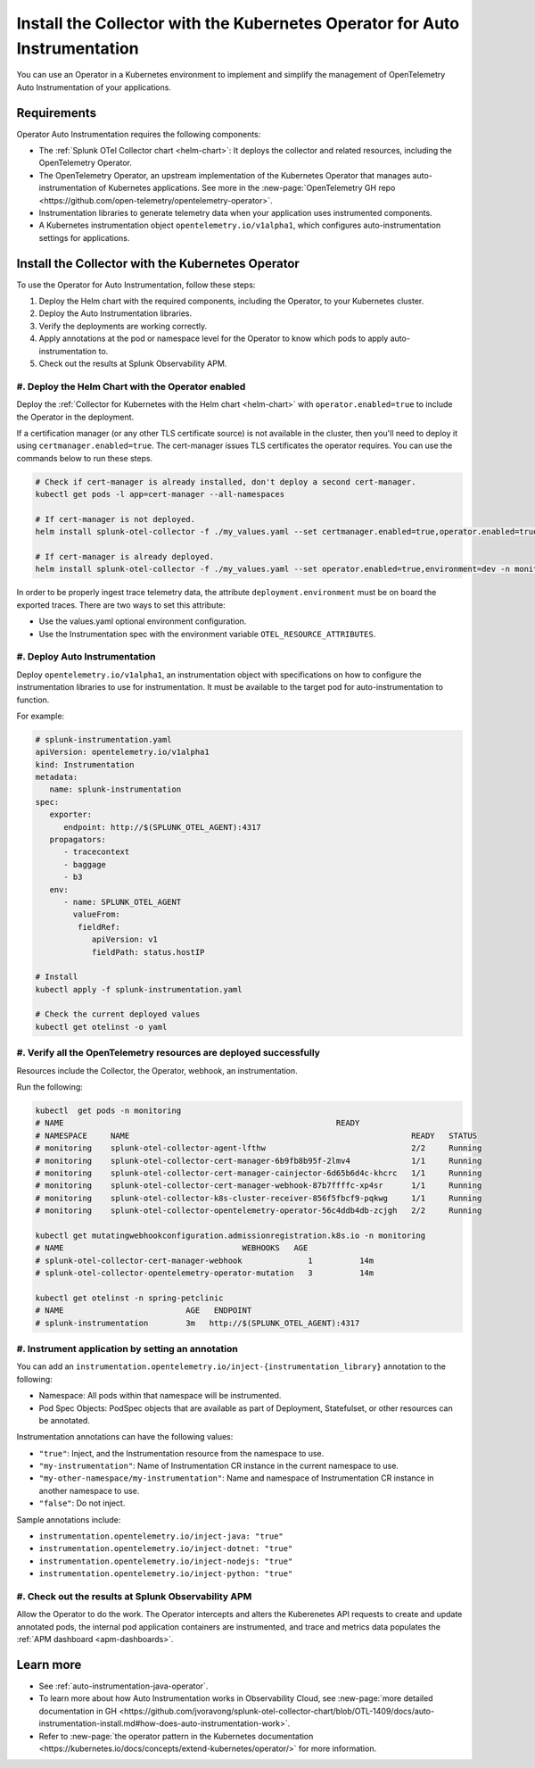 .. _auto-instrumentation-operator:

*****************************************************************************
Install the Collector with the Kubernetes Operator for Auto Instrumentation
*****************************************************************************

.. meta::
   :description: Use the Collector with the Kubernetes Operator for automatic instrumentation to easily add observability code to your application, enabling it to produce telemetry data.

You can use an Operator in a Kubernetes environment to implement and simplify the management of OpenTelemetry Auto Instrumentation of your applications. 

Requirements
================================================================

Operator Auto Instrumentation requires the following components: 

* The :ref:`Splunk OTel Collector chart <helm-chart>`: It deploys the collector and related resources, including the OpenTelemetry Operator.
* The OpenTelemetry Operator, an upstream implementation of the Kubernetes Operator that manages auto-instrumentation of Kubernetes applications. See more in the :new-page:`OpenTelemetry GH repo <https://github.com/open-telemetry/opentelemetry-operator>`.
* Instrumentation libraries to generate telemetry data when your application uses instrumented components.
* A Kubernetes instrumentation object ``opentelemetry.io/v1alpha1``, which configures auto-instrumentation settings for applications.

Install the Collector with the Kubernetes Operator  
===========================================================================

To use the Operator for Auto Instrumentation, follow these steps:

#. Deploy the Helm chart with the required components, including the Operator, to your Kubernetes cluster. 

#. Deploy the Auto Instrumentation libraries. 

#. Verify the deployments are working correctly. 

#. Apply annotations at the pod or namespace level for the Operator to know which pods to apply auto-instrumentation to.   

#. Check out the results at Splunk Observability APM.

#. Deploy the Helm Chart with the Operator enabled
------------------------------------------------------------

Deploy the :ref:`Collector for Kubernetes with the Helm chart <helm-chart>` with ``operator.enabled=true`` to include the Operator in the deployment.

If a certification manager (or any other TLS certificate source) is not available in the cluster, then you'll need to deploy it using ``certmanager.enabled=true``. The cert-manager issues TLS certificates the operator requires. You can use the commands below to run these steps.

.. code-block:: yaml

   # Check if cert-manager is already installed, don't deploy a second cert-manager.
   kubectl get pods -l app=cert-manager --all-namespaces

   # If cert-manager is not deployed.
   helm install splunk-otel-collector -f ./my_values.yaml --set certmanager.enabled=true,operator.enabled=true,environment=dev -n monitoring helm-charts/splunk-otel-collector

   # If cert-manager is already deployed.
   helm install splunk-otel-collector -f ./my_values.yaml --set operator.enabled=true,environment=dev -n monitoring helm-charts/splunk-otel-collector

In order to be properly ingest trace telemetry data, the attribute ``deployment.environment`` must be on board the exported traces. There are two ways to set this attribute:

* Use the values.yaml optional environment configuration.
* Use the Instrumentation spec with the environment variable ``OTEL_RESOURCE_ATTRIBUTES``.

#. Deploy Auto Instrumentation
------------------------------------------------------------

Deploy ``opentelemetry.io/v1alpha1``, an instrumentation object with specifications on how to configure the instrumentation libraries to use for instrumentation. It must be available to the target pod for auto-instrumentation to function. 

For example:

.. code-block:: yaml

   # splunk-instrumentation.yaml
   apiVersion: opentelemetry.io/v1alpha1
   kind: Instrumentation
   metadata:
      name: splunk-instrumentation
   spec:
      exporter:
         endpoint: http://$(SPLUNK_OTEL_AGENT):4317
      propagators:
         - tracecontext
         - baggage
         - b3
      env:
         - name: SPLUNK_OTEL_AGENT
           valueFrom:
            fieldRef:
               apiVersion: v1
               fieldPath: status.hostIP

   # Install
   kubectl apply -f splunk-instrumentation.yaml

   # Check the current deployed values
   kubectl get otelinst -o yaml

#. Verify all the OpenTelemetry resources are deployed successfully
---------------------------------------------------------------------------

Resources include the Collector, the Operator, webhook, an instrumentation.

Run the following:

.. code-block:: yaml
   
   kubectl  get pods -n monitoring
   # NAME                                                          READY
   # NAMESPACE     NAME                                                            READY   STATUS
   # monitoring    splunk-otel-collector-agent-lfthw                               2/2     Running
   # monitoring    splunk-otel-collector-cert-manager-6b9fb8b95f-2lmv4             1/1     Running
   # monitoring    splunk-otel-collector-cert-manager-cainjector-6d65b6d4c-khcrc   1/1     Running
   # monitoring    splunk-otel-collector-cert-manager-webhook-87b7ffffc-xp4sr      1/1     Running
   # monitoring    splunk-otel-collector-k8s-cluster-receiver-856f5fbcf9-pqkwg     1/1     Running
   # monitoring    splunk-otel-collector-opentelemetry-operator-56c4ddb4db-zcjgh   2/2     Running

   kubectl get mutatingwebhookconfiguration.admissionregistration.k8s.io -n monitoring
   # NAME                                      WEBHOOKS   AGE
   # splunk-otel-collector-cert-manager-webhook              1          14m
   # splunk-otel-collector-opentelemetry-operator-mutation   3          14m

   kubectl get otelinst -n spring-petclinic
   # NAME                          AGE   ENDPOINT
   # splunk-instrumentation        3m   http://$(SPLUNK_OTEL_AGENT):4317

#. Instrument application by setting an annotation
------------------------------------------------------------

You can add an ``instrumentation.opentelemetry.io/inject-{instrumentation_library}`` annotation to the following:

* Namespace: All pods within that namespace will be instrumented.
* Pod Spec Objects: PodSpec objects that are available as part of Deployment, Statefulset, or other resources can be annotated.

Instrumentation annotations can have the following values:

* ``"true"``: Inject, and the Instrumentation resource from the namespace to use.
* ``"my-instrumentation"``: Name of Instrumentation CR instance in the current namespace to use.
* ``"my-other-namespace/my-instrumentation"``: Name and namespace of Instrumentation CR instance in another namespace to use.
* ``"false"``: Do not inject.

Sample annotations include:

* ``instrumentation.opentelemetry.io/inject-java: "true"``
* ``instrumentation.opentelemetry.io/inject-dotnet: "true"``
* ``instrumentation.opentelemetry.io/inject-nodejs: "true"``
* ``instrumentation.opentelemetry.io/inject-python: "true"``

#. Check out the results at Splunk Observability APM
------------------------------------------------------------

Allow the Operator to do the work. The Operator intercepts and alters the Kuberenetes API requests to create and update annotated pods, the internal pod application containers are instrumented, and trace and metrics data populates the :ref:`APM dashboard <apm-dashboards>`. 

Learn more
===========================================================================

* See :ref:`auto-instrumentation-java-operator`.
* To learn more about how Auto Instrumentation works in Observability Cloud, see :new-page:`more detailed documentation in GH <https://github.com/jvoravong/splunk-otel-collector-chart/blob/OTL-1409/docs/auto-instrumentation-install.md#how-does-auto-instrumentation-work>`.
* Refer to :new-page:`the operator pattern in the Kubernetes documentation <https://kubernetes.io/docs/concepts/extend-kubernetes/operator/>` for more information.